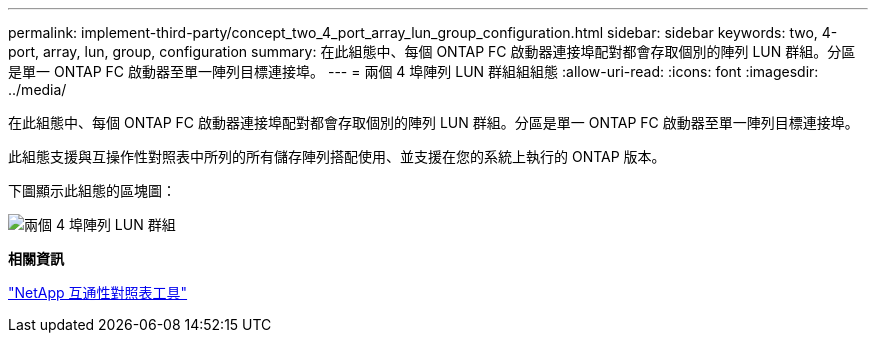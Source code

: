 ---
permalink: implement-third-party/concept_two_4_port_array_lun_group_configuration.html 
sidebar: sidebar 
keywords: two, 4-port, array, lun, group, configuration 
summary: 在此組態中、每個 ONTAP FC 啟動器連接埠配對都會存取個別的陣列 LUN 群組。分區是單一 ONTAP FC 啟動器至單一陣列目標連接埠。 
---
= 兩個 4 埠陣列 LUN 群組組組態
:allow-uri-read: 
:icons: font
:imagesdir: ../media/


[role="lead"]
在此組態中、每個 ONTAP FC 啟動器連接埠配對都會存取個別的陣列 LUN 群組。分區是單一 ONTAP FC 啟動器至單一陣列目標連接埠。

此組態支援與互操作性對照表中所列的所有儲存陣列搭配使用、並支援在您的系統上執行的 ONTAP 版本。

下圖顯示此組態的區塊圖：

image::../media/two_4_port_array_lun_groups.gif[兩個 4 埠陣列 LUN 群組]

*相關資訊*

https://mysupport.netapp.com/matrix["NetApp 互通性對照表工具"]
